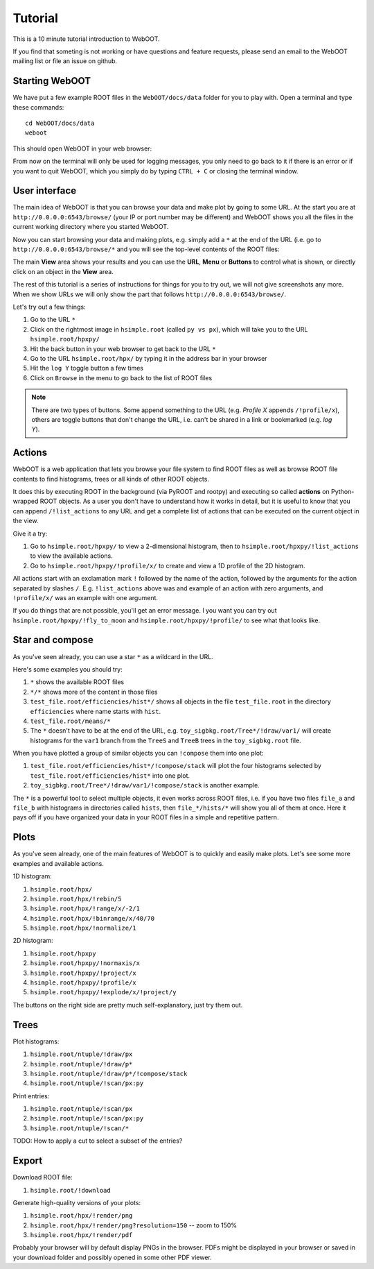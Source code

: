 Tutorial
========

This is a 10 minute tutorial introduction to WebOOT.

If you find that someting is not working or have questions and feature requests,
please send an email to the WebOOT mailing list or file an issue on github. 

Starting WebOOT
---------------

We have put a few example ROOT files in the ``WebOOT/docs/data`` folder
for you to play with. Open a terminal and type these commands::

	cd WebOOT/docs/data
	weboot

This should open WebOOT in your web browser:

.. image:: _static/start.png
   :scale: 25 %

From now on the terminal will only be used for logging messages, you only
need to go back to it if there is an error or if you want to quit WebOOT,
which you simply do by typing ``CTRL + C`` or closing the terminal window.

User interface
--------------

The main idea of WebOOT is that you can browse your data and make plot
by going to some URL. At the start you are at ``http://0.0.0.0:6543/browse/``
(your IP or port number may be different) and WebOOT shows you all the
files in the current working directory where you started WebOOT.

Now you can start browsing your data and making plots, e.g. simply add a ``*``
at the end of the URL (i.e. go to ``http://0.0.0.0:6543/browse/*`` and you will
see the top-level contents of the ROOT files:

.. image:: _static/overview.png
   :scale: 25 %

The main **View** area shows your results and you can use the **URL**, **Menu** or
**Buttons** to control what is shown, or directly click on an object in the **View** area.

The rest of this tutorial is a series of instructions for things for you to try out,
we will not give screenshots any more. When we show URLs we will only show the part
that follows ``http://0.0.0.0:6543/browse/``. 

Let's try out a few things:

#. Go to the URL ``*``
#. Click on the rightmost image in ``hsimple.root`` (called ``py vs px``),
   which will take you to the URL ``hsimple.root/hpxpy/``
#. Hit the back button in your web browser to get back to the URL ``*``
#. Go to the URL ``hsimple.root/hpx/`` by typing it in the address bar in your browser
#. Hit the ``log Y`` toggle button a few times
#. Click on ``Browse`` in the menu to go back to the list of ROOT files

.. note:: There are two types of buttons.
   Some append something to the URL (e.g. *Profile X* appends ``/!profile/x``),
   others are toggle buttons that don't change the URL, i.e. can't be shared in a link or bookmarked (e.g. *log Y*).

Actions
-------

WebOOT is a web application that lets you browse your file system to find ROOT files as well as
browse ROOT file contents to find histograms, trees or all kinds of other ROOT objects.

It does this by executing ROOT in the background (via PyROOT and rootpy) and executing so called **actions** on
Python-wrapped ROOT objects. As a user you don't have to understand how it works in detail, but it is
useful to know that you can append ``/!list_actions`` to any URL and get a complete list of actions
that can be executed on the current object in the view.

Give it a try:

#. Go to ``hsimple.root/hpxpy/`` to view a 2-dimensional histogram,
   then to ``hsimple.root/hpxpy/!list_actions`` to view the available actions.
#. Go to ``hsimple.root/hpxpy/!profile/x/`` to create and view a 1D profile of the 2D histogram.

All actions start with an exclamation mark ``!`` followed by the name of the action, followed
by the arguments for the action separated by slashes ``/``. E.g. ``!list_actions`` above was
and example of an action with zero arguments, and ``!profile/x/`` was an example with one argument.

If you do things that are not possible, you'll get an error message.
I you want you can try out ``hsimple.root/hpxpy/!fly_to_moon`` and ``hsimple.root/hpxpy/!profile/``
to see what that looks like.
 
Star and compose
----------------

As you've seen already, you can use a star ``*`` as a wildcard in the URL.

Here's some examples you should try:

#. ``*`` shows the available ROOT files
#. ``*/*`` shows more of the content in those files
#. ``test_file.root/efficiencies/hist*/`` shows all objects in the file ``test_file.root``
   in the directory ``efficiencies`` where name starts with ``hist``.
#. ``test_file.root/means/*``
#. The ``*`` doesn't have to be at the end of the URL, e.g. ``toy_sigbkg.root/Tree*/!draw/var1/``
   will create histograms for the ``var1`` branch from the ``TreeS`` and ``TreeB`` trees
   in the ``toy_sigbkg.root`` file.

When you have plotted a group of similar objects you can ``!compose`` them into one plot:

#. ``test_file.root/efficiencies/hist*/!compose/stack`` will plot the four histograms
   selected by ``test_file.root/efficiencies/hist*`` into one plot.
#. ``toy_sigbkg.root/Tree*/!draw/var1/!compose/stack`` is another example.

The ``*`` is a powerful tool to select multiple objects, it even works across ROOT files,
i.e. if you have two files ``file_a`` and ``file_b`` with histograms in directories called ``hists``,
then ``file_*/hists/*`` will show you all of them at once. Here it pays off if you have organized
your data in your ROOT files in a simple and repetitive pattern. 

Plots
-----

As you've seen already, one of the main features of WebOOT is to quickly and easily make plots. 
Let's see some more examples and available actions.

1D histogram:

#. ``hsimple.root/hpx/``
#. ``hsimple.root/hpx/!rebin/5``
#. ``hsimple.root/hpx/!range/x/-2/1``
#. ``hsimple.root/hpx/!binrange/x/40/70``
#. ``hsimple.root/hpx/!normalize/1``

2D histogram:

#. ``hsimple.root/hpxpy``
#. ``hsimple.root/hpxpy/!normaxis/x``
#. ``hsimple.root/hpxpy/!project/x``
#. ``hsimple.root/hpxpy/!profile/x``
#. ``hsimple.root/hpxpy/!explode/x/!project/y``

The buttons on the right side are pretty much self-explanatory, just try them out.

Trees
-----

Plot histograms:

#. ``hsimple.root/ntuple/!draw/px``
#. ``hsimple.root/ntuple/!draw/p*``
#. ``hsimple.root/ntuple/!draw/p*/!compose/stack``
#. ``hsimple.root/ntuple/!scan/px:py``

Print entries:

#. ``hsimple.root/ntuple/!scan/px``
#. ``hsimple.root/ntuple/!scan/px:py``
#. ``hsimple.root/ntuple/!scan/*``

TODO: How to apply a cut to select a subset of the entries?

Export
------

Download ROOT file:

#. ``hsimple.root/!download``

Generate high-quality versions of your plots:

#. ``hsimple.root/hpx/!render/png``
#. ``hsimple.root/hpx/!render/png?resolution=150`` -- zoom to 150%
#. ``hsimple.root/hpx/!render/pdf``

Probably your browser will by default display PNGs in the browser.
PDFs might be displayed in your browser or saved in your download folder and possibly opened in some other PDF viewer.


